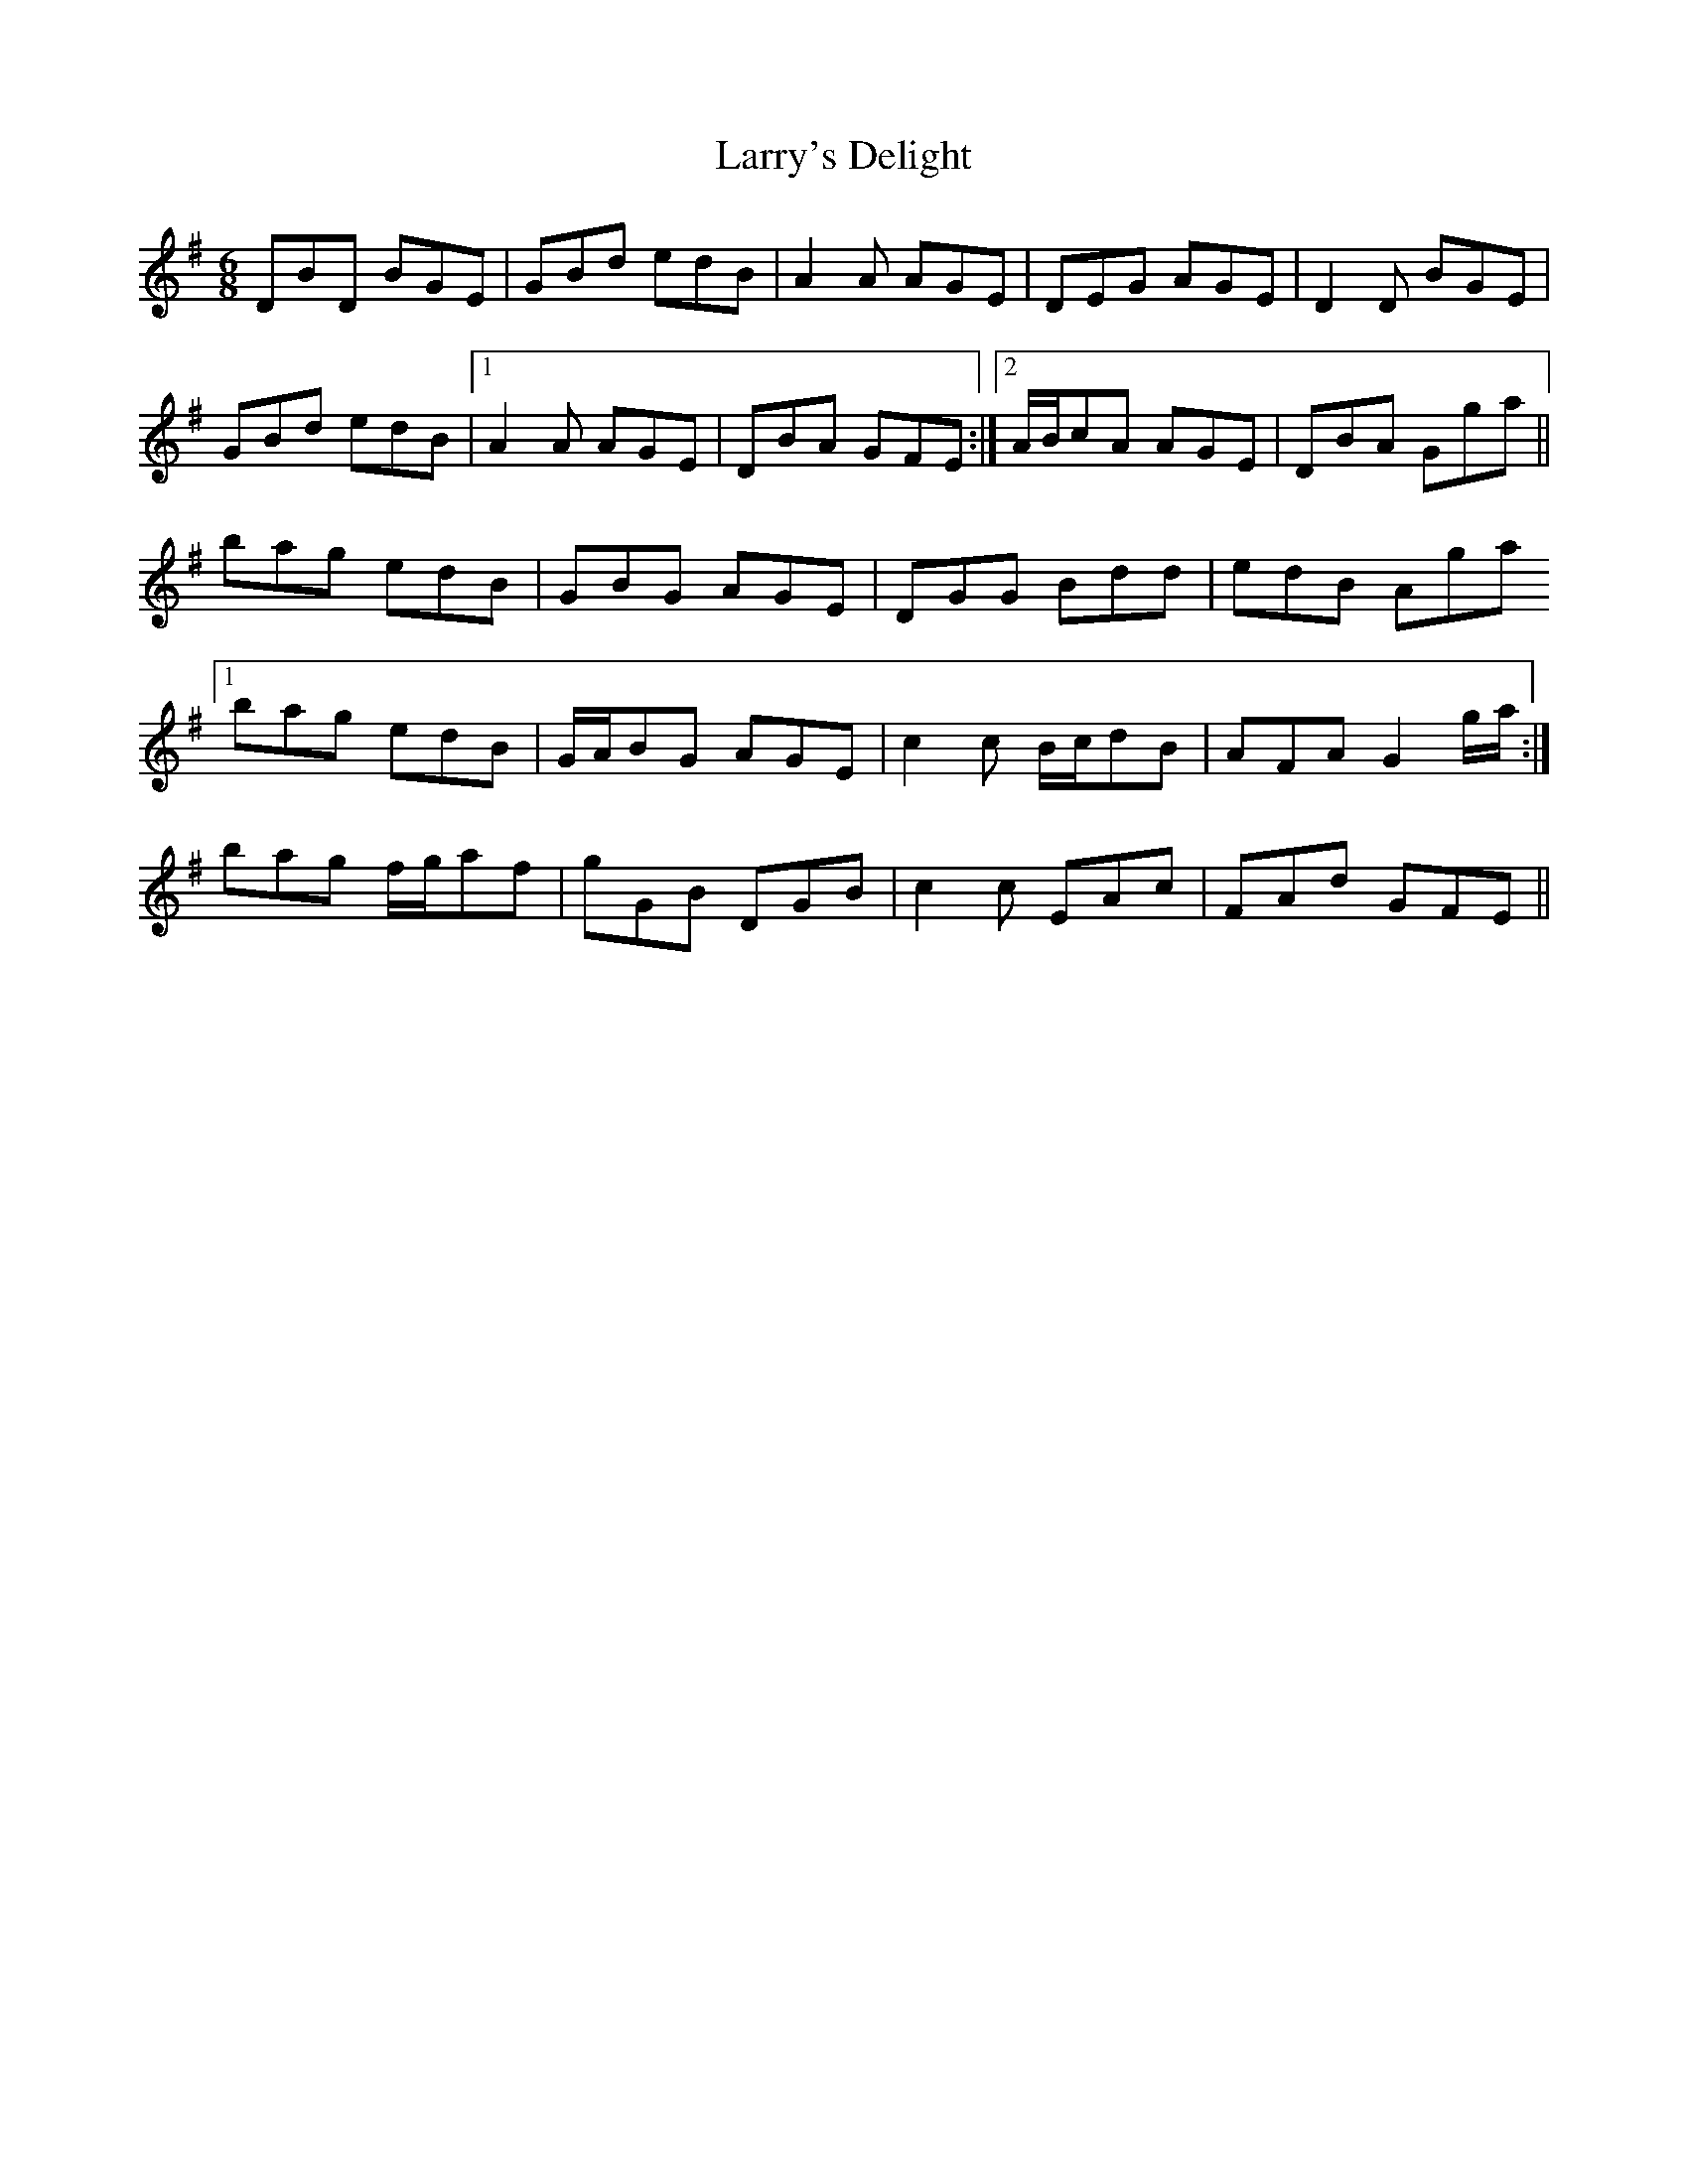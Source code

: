 X: 22945
T: Larry's Delight
R: jig
M: 6/8
K: Gmajor
DBD BGE|GBd edB|A2A AGE|DEG AGE|D2D BGE|
GBd edB|1 A2A AGE|DBA GFE:|2 A/B/cA AGE|DBA Gga||
bag edB|GBG AGE|DGG Bdd|edB Aga
[1 bag edB|G/A/BG AGE|c2 c B/c/dB|AFA G2 g/a/:|
2 bag f/g/af|gGB DGB|c2c EAc|FAd GFE||

